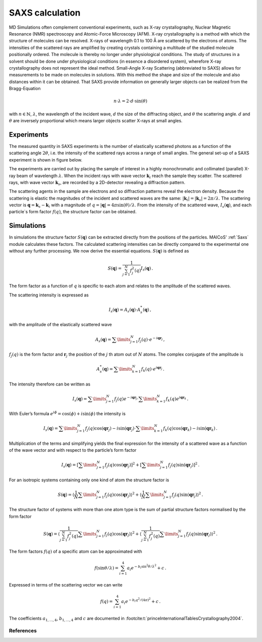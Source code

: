================
SAXS calculation
================

MD Simulations often complement conventional experiments, such as X-ray
crystallography, Nuclear Magnetic Resonance (NMR) spectroscopy
and Atomic-Force Microscopy (AFM). X-ray crystallography is a method with
which the structure of molecules can be resolved. X-rays of wavelength
0.1 to 100 Å are scattered by the electrons of atoms. The intensities
of the scattered rays are amplified by creating crystals containing a
multitude of the studied molecule positionally ordered. The molecule
is thereby no longer under physiological conditions. The study of
structures in a solvent should be done under physiological conditions
(in essence a disordered system), wherefore X-ray crystallography does not
represent the ideal method. Small-Angle X-ray Scattering (abbreviated to SAXS)
allows for measurements to be made on molecules in solutions. With this method
the shape and size of the molecule and also distances within it can be
obtained. That SAXS provide information on generally larger objects can 
be realized from the Bragg-Equation

.. math::
    n \cdot \lambda = 2 \cdot d \cdot \sin(\theta)

with :math:`n \in \mathbb{N}`, :math:`\lambda`, the wavelength of the incident
wave, :math:`d` the size of the diffracting object, and 
:math:`\theta` the scattering angle. :math:`d` and :math:`\theta` 
are inversely proportional which means larger objects scatter X-rays at small angles.

-----------
Experiments
-----------

The measured quantity in SAXS experiments is the number of elastically
scattered photons as a function of the scattering angle :math:`2\theta`, i.e.
the intensity of the scattered rays across a range of small angles.
The general set-up of a SAXS experiment is shown in figure below.

.. image:: ../../static/saxs.png
   :alt: Setup of a SAXS 

The experiments are carried out by placing the sample of interest in a highly 
monochromatic and collimated (parallel) X-ray beam of wavelength :math:`\lambda`.
When the incident rays with wave vector :math:`\boldsymbol{k}_i` reach the
sample they scatter. The scattered rays, with wave vector :math:`\boldsymbol{k}_s`, are recorded by
a 2D-detector revealing a diffraction pattern.

The scattering agents in the sample are electrons and so diffraction patterns
reveal the electron density. Because the scattering is elastic the
magnitudes of the incident and scattered waves are the same:
:math:`|\boldsymbol{k}_i| = |\boldsymbol{k}_s| = 2\pi/\lambda`.
The scattering vector is :math:`\boldsymbol{q} = \boldsymbol{k}_s - \boldsymbol{k}_i`
with a magnitude of :math:`q = |\boldsymbol{q}| = 4\pi \sin(\theta)/\lambda`.
From the intensity of the scattered wave, :math:`I_s(\boldsymbol{q})`, 
and each particle`s form factor
:math:`f (q)`, the structure factor can be obtained. 

-----------
Simulations
-----------

In simulations the structure factor 
:math:`S(\boldsymbol{q})` can be extracted directly from the positions of 
the particles. MAICoS' :ref:`Saxs` module calculates these factors.
The calculated 
scattering intensities can be directly compared to the experimental one without
any further processing. We now derive the essential equations. 
:math:`S(\boldsymbol{q})` is defined as

.. math::
    S(\boldsymbol{q}) = \frac{1}{\sum_{j=1}^N f_j^2(q)} I_s(\boldsymbol{q}) \,.

The form factor as a function of :math:`q` is specific to each atom and relates
to the amplitude of the scattered waves.

The scattering intensity is expressed as

.. math::
    I_s(\boldsymbol{q}) = A_s(\boldsymbol{q}) \cdot A_s^*(\boldsymbol{q}) \,,

with the amplitude of the elastically scattered wave

.. math::
    A_s(\boldsymbol{q}) = \sum\limits_{j=1}^N f_j(q) \cdot e^{-i\boldsymbol{qr}_j} \,,

:math:`f_j(q)` is the form factor and :math:`\boldsymbol{r}_j` the position of
the :math:`j` th atom out of :math:`N` atoms. The complex conjugate of the amplitude is

.. math::
    A_s^*(\boldsymbol{q}) = \sum\limits_{k=1}^N f_k(q) \cdot e^{i\boldsymbol{qr}_j} \,.

The intensity therefore can be written as

.. math::
    I_s (\boldsymbol{q}) = \sum\limits_{j=1}^N f_j(q) e^{-i\boldsymbol{qr}_j}
                            \cdot \sum\limits_{k=1}^N f_k(q) e^{i\boldsymbol{qr}_k} \,.

With Euler’s formula :math:`e^{i\phi} = \cos(\phi) + i \sin(\phi)` 
the intensity is

.. math::
    I_s (\boldsymbol{q}) = \sum\limits_{j=1}^N f_j(q) \cos(\boldsymbol{qr}_j) - i \sin(\boldsymbol{qr}_j)
                            \cdot \sum\limits_{k=1}^N f_k(q) \cos(\boldsymbol{qr}_k) - i \sin(\boldsymbol{qr}_k) \,.

Multiplication of the terms and simplifying yields the final expression
for the intensity of a scattered wave as a function of the wave vector
and with respect to the particle’s form factor

.. math::
    I_s (\boldsymbol{q}) = \left[ \sum\limits_{j=1}^N f_j(q) \cos(\boldsymbol{qr}_j) \right ]^2 +
                           \left[ \sum\limits_{j=1}^N f_j(q) \sin(\boldsymbol{qr}_j) \right ]^2 \,.

For an isotropic systems containing only one kind of atom the structure factor is

.. math::
    S(\boldsymbol{q}) = \left\langle \frac{1}{N}\sum\limits_{j=1}^N f_j(q) \cos(\boldsymbol{qr}_j) \right \rangle^2 +
                        \left\langle \frac{1}{N} \sum\limits_{j=1}^N f_j(q) \sin(\boldsymbol{qr}_j) \right \rangle^2 \,.

The structure factor of systems with more than one atom type is the sum of
partial structure factors normalised by the form factor

.. math::
    S(\boldsymbol{q}) = \left\langle \frac{1}{\sum_{j=1}^N f_j^2(q)}\sum\limits_{j=1}^N f_j(q) \cos(\boldsymbol{qr}_j) \right \rangle^2 +
                        \left\langle \frac{1}{\sum_{j=1}^N f_j^2(q)} \sum\limits_{j=1}^N f_j(q) \sin(\boldsymbol{qr}_j) \right \rangle^2 \,.

The form factors :math:`f(q)` of a specific atom can be approximated with

.. math::
    f(\sin\theta/\lambda) = \sum_{i=1}^4 a_i e^{-b_i \sin^2\theta/\lambda^2} + c \,.

Expressed in terms of the scattering vector we can write

.. math::
    f(q) = \sum_{i=1}^4 a_i e^{-b_i q^2/(4\pi)^2} + c \,.

The coefficients :math:`a_{1,\dots,4}`, :math:`b_{1,\dots,4}` and :math:`c` 
are documented in :footcite:t:`princeInternationalTablesCrystallography2004`.

References
----------
.. footbibliography::

